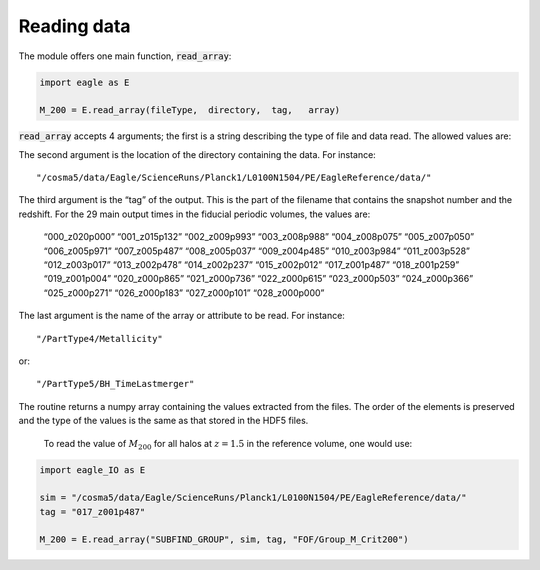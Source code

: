Reading data
*************

The module offers one main function, :code:`read_array`:

.. code-block:: python

  import eagle as E

  M_200 = E.read_array(fileType,  directory,  tag,   array)

:code:`read_array` accepts 4 arguments; the first is a string describing the type of file and data read. The allowed values are:

=======================  ===============================================  ==============================================================
Value                    Description                                      Example of data that can be read
=======================  ===============================================  ==============================================================
FOF                      FoF group informations                           Group centre of mass, group length, group star formation rate
FOF_PARTICLES            IDs of the particles in a FOF group              Particle IDs
SNIP_FOF                 FoF group informations (snipshot)                Group centre of mass, group length, group star formation rate
SNIP_FOF_PARTICLES       IDs of the particles in a FOF group (snipshot)   Particle IDs
PARTDATA                 Particles that are in a FOF group                Particle Mass, velocity, entropy, stellar age
SNIP_PARTDATA            Particles that are in a FOF group (snipshot)     Particle Mass, velocity, entropy, stellar age
SNAP                 Full information about all particles             Particle Mass, velocity, entropy, stellar age
SNIP                 Reduced information about all particles          Mass, velocity
SUBFIND                  Subhalo information                              Subhalo mass, subhalo centre of potential
SUBFIND_GROUP            Subfind halo information                         Group centre of potential, M_200, R_500
SUBFIND_PARTICLES        IDs of the particles in a subhalo                Particle IDs
SNIP_SUBFIND             Subhalo information (snipshot)                   Subhalo mass, subhalo centre of potential
SNIP_SUBFIND_GROUP       Subfind halo information (snipshot)              Group centre of potential, M_200, R_500
SNIP_SUBFIND_PARTICLES   IDs of the particles in a subhalo (snipshot)     Particle IDs
=======================  ===============================================  ==============================================================

The second argument is the location of the directory containing the data. For instance::

  "/cosma5/data/Eagle/ScienceRuns/Planck1/L0100N1504/PE/EagleReference/data/"

The third argument is the “tag” of the output. This is the part of the filename that contains the snapshot number and the redshift. For the 29 main output times in the fiducial periodic volumes, the values are:

  “000_z020p000”    “001_z015p132”  “002_z009p993”  “003_z008p988”
  “004_z008p075”    “005_z007p050”  “006_z005p971”  “007_z005p487”
  “008_z005p037”    “009_z004p485”  “010_z003p984”  “011_z003p528”
  “012_z003p017”    “013_z002p478”  “014_z002p237”  “015_z002p012”
  “017_z001p487”    “018_z001p259”  “019_z001p004”  “020_z000p865”
  “021_z000p736”    “022_z000p615”  “023_z000p503”  “024_z000p366”
  “025_z000p271”    “026_z000p183”  “027_z000p101”  “028_z000p000”


The last argument is the name of the array or attribute to be read. For instance::

  "/PartType4/Metallicity"

or::

  "/PartType5/BH_TimeLastmerger"

The routine returns a numpy array containing the values extracted from the files. The order of the elements is preserved and the type of the values is the same as that stored in the HDF5 files.

 To read the value of :math:`M_200` for all halos at :math:`z=1.5` in the reference volume, one would use:

.. code-block:: python

  import eagle_IO as E

  sim = "/cosma5/data/Eagle/ScienceRuns/Planck1/L0100N1504/PE/EagleReference/data/"
  tag = "017_z001p487"

  M_200 = E.read_array("SUBFIND_GROUP", sim, tag, "FOF/Group_M_Crit200")


